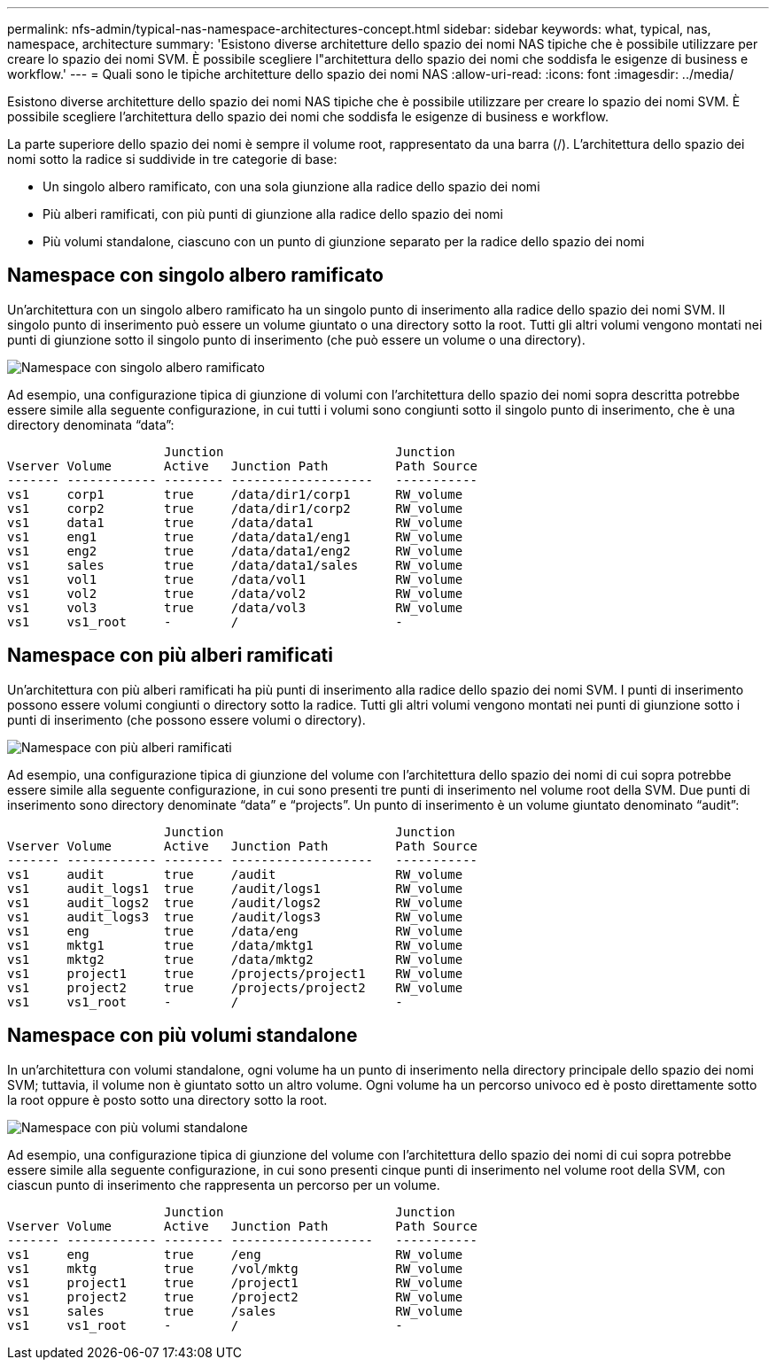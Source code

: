 ---
permalink: nfs-admin/typical-nas-namespace-architectures-concept.html 
sidebar: sidebar 
keywords: what, typical, nas, namespace, architecture 
summary: 'Esistono diverse architetture dello spazio dei nomi NAS tipiche che è possibile utilizzare per creare lo spazio dei nomi SVM. È possibile scegliere l"architettura dello spazio dei nomi che soddisfa le esigenze di business e workflow.' 
---
= Quali sono le tipiche architetture dello spazio dei nomi NAS
:allow-uri-read: 
:icons: font
:imagesdir: ../media/


[role="lead"]
Esistono diverse architetture dello spazio dei nomi NAS tipiche che è possibile utilizzare per creare lo spazio dei nomi SVM. È possibile scegliere l'architettura dello spazio dei nomi che soddisfa le esigenze di business e workflow.

La parte superiore dello spazio dei nomi è sempre il volume root, rappresentato da una barra (/). L'architettura dello spazio dei nomi sotto la radice si suddivide in tre categorie di base:

* Un singolo albero ramificato, con una sola giunzione alla radice dello spazio dei nomi
* Più alberi ramificati, con più punti di giunzione alla radice dello spazio dei nomi
* Più volumi standalone, ciascuno con un punto di giunzione separato per la radice dello spazio dei nomi




== Namespace con singolo albero ramificato

Un'architettura con un singolo albero ramificato ha un singolo punto di inserimento alla radice dello spazio dei nomi SVM. Il singolo punto di inserimento può essere un volume giuntato o una directory sotto la root. Tutti gli altri volumi vengono montati nei punti di giunzione sotto il singolo punto di inserimento (che può essere un volume o una directory).

image::../media/namespace-architecture-with-single-branched-tree.gif[Namespace con singolo albero ramificato]

Ad esempio, una configurazione tipica di giunzione di volumi con l'architettura dello spazio dei nomi sopra descritta potrebbe essere simile alla seguente configurazione, in cui tutti i volumi sono congiunti sotto il singolo punto di inserimento, che è una directory denominata "`data`":

[listing]
----

                     Junction                       Junction
Vserver Volume       Active   Junction Path         Path Source
------- ------------ -------- -------------------   -----------
vs1     corp1        true     /data/dir1/corp1      RW_volume
vs1     corp2        true     /data/dir1/corp2      RW_volume
vs1     data1        true     /data/data1           RW_volume
vs1     eng1         true     /data/data1/eng1      RW_volume
vs1     eng2         true     /data/data1/eng2      RW_volume
vs1     sales        true     /data/data1/sales     RW_volume
vs1     vol1         true     /data/vol1            RW_volume
vs1     vol2         true     /data/vol2            RW_volume
vs1     vol3         true     /data/vol3            RW_volume
vs1     vs1_root     -        /                     -
----


== Namespace con più alberi ramificati

Un'architettura con più alberi ramificati ha più punti di inserimento alla radice dello spazio dei nomi SVM. I punti di inserimento possono essere volumi congiunti o directory sotto la radice. Tutti gli altri volumi vengono montati nei punti di giunzione sotto i punti di inserimento (che possono essere volumi o directory).

image::../media/namespace-architecture-with-multiple-branched-trees.png[Namespace con più alberi ramificati]

Ad esempio, una configurazione tipica di giunzione del volume con l'architettura dello spazio dei nomi di cui sopra potrebbe essere simile alla seguente configurazione, in cui sono presenti tre punti di inserimento nel volume root della SVM. Due punti di inserimento sono directory denominate "`data`" e "`projects`". Un punto di inserimento è un volume giuntato denominato "`audit`":

[listing]
----

                     Junction                       Junction
Vserver Volume       Active   Junction Path         Path Source
------- ------------ -------- -------------------   -----------
vs1     audit        true     /audit                RW_volume
vs1     audit_logs1  true     /audit/logs1          RW_volume
vs1     audit_logs2  true     /audit/logs2          RW_volume
vs1     audit_logs3  true     /audit/logs3          RW_volume
vs1     eng          true     /data/eng             RW_volume
vs1     mktg1        true     /data/mktg1           RW_volume
vs1     mktg2        true     /data/mktg2           RW_volume
vs1     project1     true     /projects/project1    RW_volume
vs1     project2     true     /projects/project2    RW_volume
vs1     vs1_root     -        /                     -
----


== Namespace con più volumi standalone

In un'architettura con volumi standalone, ogni volume ha un punto di inserimento nella directory principale dello spazio dei nomi SVM; tuttavia, il volume non è giuntato sotto un altro volume. Ogni volume ha un percorso univoco ed è posto direttamente sotto la root oppure è posto sotto una directory sotto la root.

image::../media/namespace-architecture-with-multiple-standalone-volumes.gif[Namespace con più volumi standalone]

Ad esempio, una configurazione tipica di giunzione del volume con l'architettura dello spazio dei nomi di cui sopra potrebbe essere simile alla seguente configurazione, in cui sono presenti cinque punti di inserimento nel volume root della SVM, con ciascun punto di inserimento che rappresenta un percorso per un volume.

[listing]
----

                     Junction                       Junction
Vserver Volume       Active   Junction Path         Path Source
------- ------------ -------- -------------------   -----------
vs1     eng          true     /eng                  RW_volume
vs1     mktg         true     /vol/mktg             RW_volume
vs1     project1     true     /project1             RW_volume
vs1     project2     true     /project2             RW_volume
vs1     sales        true     /sales                RW_volume
vs1     vs1_root     -        /                     -
----